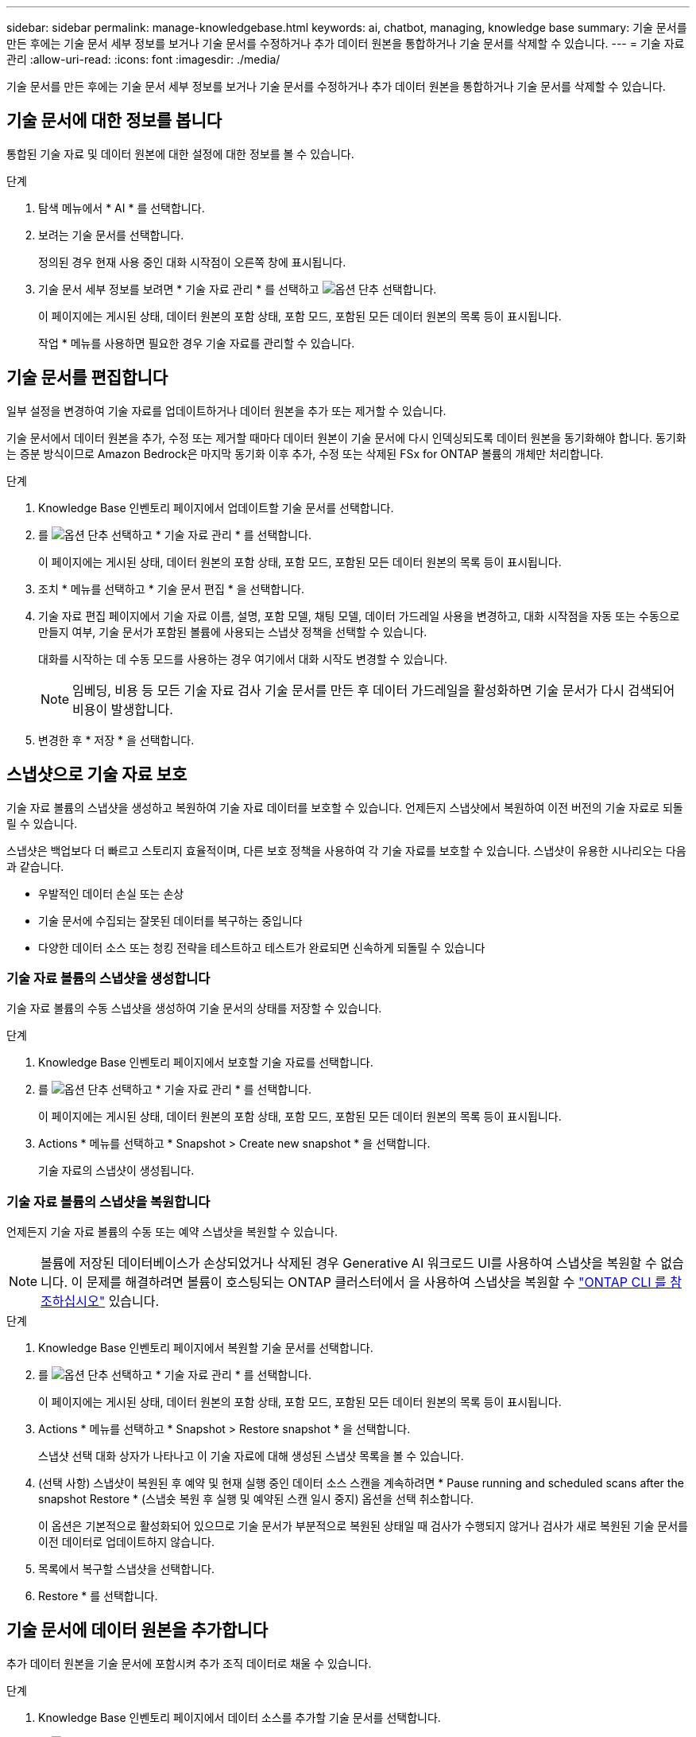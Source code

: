 ---
sidebar: sidebar 
permalink: manage-knowledgebase.html 
keywords: ai, chatbot, managing, knowledge base 
summary: 기술 문서를 만든 후에는 기술 문서 세부 정보를 보거나 기술 문서를 수정하거나 추가 데이터 원본을 통합하거나 기술 문서를 삭제할 수 있습니다. 
---
= 기술 자료 관리
:allow-uri-read: 
:icons: font
:imagesdir: ./media/


[role="lead"]
기술 문서를 만든 후에는 기술 문서 세부 정보를 보거나 기술 문서를 수정하거나 추가 데이터 원본을 통합하거나 기술 문서를 삭제할 수 있습니다.



== 기술 문서에 대한 정보를 봅니다

통합된 기술 자료 및 데이터 원본에 대한 설정에 대한 정보를 볼 수 있습니다.

.단계
. 탐색 메뉴에서 * AI * 를 선택합니다.
. 보려는 기술 문서를 선택합니다.
+
정의된 경우 현재 사용 중인 대화 시작점이 오른쪽 창에 표시됩니다.

. 기술 문서 세부 정보를 보려면 * 기술 자료 관리 * 를 선택하고 image:icon-action.png["옵션 단추"] 선택합니다.
+
이 페이지에는 게시된 상태, 데이터 원본의 포함 상태, 포함 모드, 포함된 모든 데이터 원본의 목록 등이 표시됩니다.

+
작업 * 메뉴를 사용하면 필요한 경우 기술 자료를 관리할 수 있습니다.





== 기술 문서를 편집합니다

일부 설정을 변경하여 기술 자료를 업데이트하거나 데이터 원본을 추가 또는 제거할 수 있습니다.

기술 문서에서 데이터 원본을 추가, 수정 또는 제거할 때마다 데이터 원본이 기술 문서에 다시 인덱싱되도록 데이터 원본을 동기화해야 합니다. 동기화는 증분 방식이므로 Amazon Bedrock은 마지막 동기화 이후 추가, 수정 또는 삭제된 FSx for ONTAP 볼륨의 개체만 처리합니다.

.단계
. Knowledge Base 인벤토리 페이지에서 업데이트할 기술 문서를 선택합니다.
. 를 image:icon-action.png["옵션 단추"] 선택하고 * 기술 자료 관리 * 를 선택합니다.
+
이 페이지에는 게시된 상태, 데이터 원본의 포함 상태, 포함 모드, 포함된 모든 데이터 원본의 목록 등이 표시됩니다.

. 조치 * 메뉴를 선택하고 * 기술 문서 편집 * 을 선택합니다.
. 기술 자료 편집 페이지에서 기술 자료 이름, 설명, 포함 모델, 채팅 모델, 데이터 가드레일 사용을 변경하고, 대화 시작점을 자동 또는 수동으로 만들지 여부, 기술 문서가 포함된 볼륨에 사용되는 스냅샷 정책을 선택할 수 있습니다.
+
대화를 시작하는 데 수동 모드를 사용하는 경우 여기에서 대화 시작도 변경할 수 있습니다.

+

NOTE: 임베딩, 비용 등 모든 기술 자료 검사 기술 문서를 만든 후 데이터 가드레일을 활성화하면 기술 문서가 다시 검색되어 비용이 발생합니다.

. 변경한 후 * 저장 * 을 선택합니다.




== 스냅샷으로 기술 자료 보호

기술 자료 볼륨의 스냅샷을 생성하고 복원하여 기술 자료 데이터를 보호할 수 있습니다. 언제든지 스냅샷에서 복원하여 이전 버전의 기술 자료로 되돌릴 수 있습니다.

스냅샷은 백업보다 더 빠르고 스토리지 효율적이며, 다른 보호 정책을 사용하여 각 기술 자료를 보호할 수 있습니다. 스냅샷이 유용한 시나리오는 다음과 같습니다.

* 우발적인 데이터 손실 또는 손상
* 기술 문서에 수집되는 잘못된 데이터를 복구하는 중입니다
* 다양한 데이터 소스 또는 청킹 전략을 테스트하고 테스트가 완료되면 신속하게 되돌릴 수 있습니다




=== 기술 자료 볼륨의 스냅샷을 생성합니다

기술 자료 볼륨의 수동 스냅샷을 생성하여 기술 문서의 상태를 저장할 수 있습니다.

.단계
. Knowledge Base 인벤토리 페이지에서 보호할 기술 자료를 선택합니다.
. 를 image:icon-action.png["옵션 단추"] 선택하고 * 기술 자료 관리 * 를 선택합니다.
+
이 페이지에는 게시된 상태, 데이터 원본의 포함 상태, 포함 모드, 포함된 모든 데이터 원본의 목록 등이 표시됩니다.

. Actions * 메뉴를 선택하고 * Snapshot > Create new snapshot * 을 선택합니다.
+
기술 자료의 스냅샷이 생성됩니다.





=== 기술 자료 볼륨의 스냅샷을 복원합니다

언제든지 기술 자료 볼륨의 수동 또는 예약 스냅샷을 복원할 수 있습니다.


NOTE: 볼륨에 저장된 데이터베이스가 손상되었거나 삭제된 경우 Generative AI 워크로드 UI를 사용하여 스냅샷을 복원할 수 없습니다. 이 문제를 해결하려면 볼륨이 호스팅되는 ONTAP 클러스터에서 을 사용하여 스냅샷을 복원할 수 https://docs.netapp.com/us-en/ontap-cli/volume-snapshot-restore.html["ONTAP CLI 를 참조하십시오"^] 있습니다.

.단계
. Knowledge Base 인벤토리 페이지에서 복원할 기술 문서를 선택합니다.
. 를 image:icon-action.png["옵션 단추"] 선택하고 * 기술 자료 관리 * 를 선택합니다.
+
이 페이지에는 게시된 상태, 데이터 원본의 포함 상태, 포함 모드, 포함된 모든 데이터 원본의 목록 등이 표시됩니다.

. Actions * 메뉴를 선택하고 * Snapshot > Restore snapshot * 을 선택합니다.
+
스냅샷 선택 대화 상자가 나타나고 이 기술 자료에 대해 생성된 스냅샷 목록을 볼 수 있습니다.

. (선택 사항) 스냅샷이 복원된 후 예약 및 현재 실행 중인 데이터 소스 스캔을 계속하려면 * Pause running and scheduled scans after the snapshot Restore * (스냅숏 복원 후 실행 및 예약된 스캔 일시 중지) 옵션을 선택 취소합니다.
+
이 옵션은 기본적으로 활성화되어 있으므로 기술 문서가 부분적으로 복원된 상태일 때 검사가 수행되지 않거나 검사가 새로 복원된 기술 문서를 이전 데이터로 업데이트하지 않습니다.

. 목록에서 복구할 스냅샷을 선택합니다.
. Restore * 를 선택합니다.




== 기술 문서에 데이터 원본을 추가합니다

추가 데이터 원본을 기술 문서에 포함시켜 추가 조직 데이터로 채울 수 있습니다.

.단계
. Knowledge Base 인벤토리 페이지에서 데이터 소스를 추가할 기술 문서를 선택합니다.
. 를 image:icon-action.png["옵션 단추"] 선택하고 * 데이터 원본 추가 * 를 선택합니다.
. * 파일 시스템 선택 *: 데이터 소스 파일이 있는 FSx for ONTAP 파일 시스템을 선택하고 * 다음 * 을 선택합니다.
. * 볼륨 선택 *: 데이터 원본 파일이 있는 볼륨을 선택하고 * 다음 * 을 선택합니다.
+
SMB 프로토콜을 사용하여 저장된 파일을 선택할 때 도메인, IP 주소, 사용자 이름 및 암호를 포함한 Active Directory 정보를 입력해야 합니다.

. * 데이터 소스 선택 *: 파일을 저장한 위치를 기준으로 데이터 소스 위치를 선택합니다. 전체 볼륨일 수도 있고 볼륨의 특정 폴더 또는 하위 폴더일 수도 있고 * 다음 * 을 선택합니다.
. * AI 매개 변수 정의 *: * 청크 전략 * 섹션에서 데이터 소스가 기술 문서에 통합될 때 GenAI 엔진이 데이터 소스 콘텐츠를 청크로 분할하는 방법을 정의합니다. 다음 전략 중 하나를 선택할 수 있습니다.
+
** * 다중 문장 청킹 *: 데이터 소스의 정보를 문장 정의 청크로 정리합니다. 각 청크를 구성하는 문장의 수(최대 100개)를 선택할 수 있습니다.
** * 오버랩 기반 청크 *: 데이터 소스의 정보를 인접 청크와 겹칠 수 있는 문자 정의 청크로 구성합니다. 각 청크의 크기를 문자 단위로 선택하고 각 청크가 인접한 청크와 겹치는 정도를 선택할 수 있습니다. 청크 크기는 50자에서 3000자 사이이고 겹치는 비율은 1 ~ 99%로 구성할 수 있습니다.
+

NOTE: 높은 중복 비율을 선택하면 검색 정확도가 약간 개선되어 저장소 요구 사항이 크게 증가할 수 있습니다.



. 선택한 데이터 소스가 SMB 프로토콜을 사용하는 볼륨에 있을 때만 사용할 수 있는 * 권한 인식 * 섹션에서 선택 항목을 활성화하거나 비활성화할 수 있습니다.
+
** *사용*: 이 기술 자료에 액세스하는 챗봇 사용자는 액세스 권한이 있는 데이터 원본에서 쿼리에 대한 응답만 받습니다.
** * 사용 안 함 * : 챗봇 사용자는 모든 통합 데이터 소스의 콘텐츠를 사용하여 응답을 받습니다.


. 이 데이터 소스를 기술 문서에 추가하려면 * 추가 * 를 선택하십시오.


.결과
데이터 원본은 기술 자료에 통합됩니다.



== 데이터 원본을 기술 문서와 동기화합니다

데이터 소스는 하루에 한 번 관련 기술 자료와 자동으로 동기화되므로 데이터 소스 변경 사항이 챗봇에 반영됩니다. 데이터 원본을 변경하고 데이터를 즉시 동기화하려는 경우 필요 시 동기화를 수행할 수 있습니다.

동기화는 증분 동기화이므로 Amazon Bedrock은 마지막 동기화 이후 추가, 수정 또는 삭제된 데이터 원본의 객체만 처리합니다.

.단계
. Knowledge Base 인벤토리 페이지에서 동기화할 기술 자료를 선택합니다.
. 를 image:icon-action.png["옵션 단추"] 선택하고 * 기술 자료 관리 * 를 선택합니다.
. 조치 * 메뉴를 선택하고 * 지금 스캔 * 을 선택합니다.
+
데이터 원본을 스캔한다는 메시지와 검사가 완료되면 최종 메시지가 표시됩니다.



.결과
기술 자료는 첨부된 데이터 원본과 동기화되며 활성 챗봇은 데이터 원본의 최신 정보를 사용하기 시작합니다.



== 기술 문서를 생성하기 전에 채팅 모델을 평가합니다

기술 자료를 작성하기 전에 사용 가능한 기본 채팅 모델을 평가할 수 있으므로 구현에 가장 적합한 모델을 확인할 수 있습니다. 모델 지원은 AWS 지역에 따라 다르므로, 기술 자료를 배포할 계획이 있는 지역에서 사용할 수 있는 모델을 확인하려면 을 참조하십시오 https://docs.aws.amazon.com/bedrock/latest/userguide/models-regions.html["이 AWS 설명서 페이지"^] .


NOTE: 이 기능은 Knowledge Base가 생성되지 않은 경우(Knowledge Base 인벤토리 페이지에 Knowledge Base가 없는 경우에만) 사용할 수 있습니다.

.단계
. Knowledge Base 인벤토리 페이지에서 Chatbot 페이지 오른쪽에 채팅 모델을 선택하는 옵션이 표시됩니다.
. 목록에서 채팅 모델을 선택하고 프롬프트 영역에 질문 집합을 입력하여 챗봇이 어떻게 응답하는지 확인합니다.
. 여러 모델을 시도하여 구현에 가장 적합한 모델을 확인하십시오.


.결과
기술 문서를 작성할 때 이 채팅 모델을 사용하십시오.



== 기술 문서 게시를 취소합니다

챗봇 애플리케이션과 통합될 수 있도록 기술 자료를 게시한 후, 챗봇 애플리케이션이 기술 자료에 액세스하지 못하도록 하려면 게시를 취소할 수 있습니다.

기술 문서의 게시를 취소하면 모든 채팅 응용 프로그램이 작동하지 않습니다. 기술 자료에 액세스할 수 있는 고유 API 끝점이 비활성화됩니다.

.단계
. Knowledge Base 인벤토리 페이지에서 게시를 취소할 기술 문서를 선택합니다.
. 를 image:icon-action.png["옵션 단추"] 선택하고 * 기술 자료 관리 * 를 선택합니다.
+
이 페이지에는 게시된 상태, 데이터 원본의 포함 상태, 포함 모드 및 포함된 모든 데이터 원본의 목록이 표시됩니다.

. 작업 * 메뉴를 선택하고 * 게시 취소 * 를 선택합니다.


.결과
기술 문서가 비활성화되고 챗봇 애플리케이션에서 더 이상 액세스할 수 없습니다.



== 기술 문서를 삭제합니다

기술 문서가 더 이상 필요하지 않은 경우 삭제할 수 있습니다. 기술 문서를 삭제하면 Workload Factory에서 해당 기술 문서가 제거되고 기술 문서가 포함된 볼륨이 삭제됩니다. 기술 자료를 사용하는 애플리케이션이나 챗봇이 작동하지 않습니다. 지식 기반 삭제는 되돌릴 수 없습니다.

기술 문서를 삭제할 때 기술 문서와 관련된 모든 상담원과의 연결을 해제하여 기술 문서와 연결된 모든 리소스를 완전히 삭제해야 합니다.

.단계
. Knowledge Base 인벤토리 페이지에서 삭제할 기술 문서를 선택합니다.
. 를 image:icon-action.png["옵션 단추"] 선택하고 * 기술 자료 관리 * 를 선택합니다.
. 조치 * 메뉴를 선택하고 * 기술 문서 삭제 * 를 선택합니다.
. 기술 자료 삭제 대화 상자에서 삭제할 내용을 확인하고 * 삭제 * 를 선택합니다.


.결과
기술 문서가 Workload Factory에서 제거되고 관련 볼륨이 삭제됩니다.
